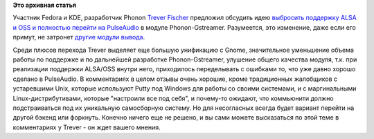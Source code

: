 .. title: Выбросят ли из Phonon поддержку ALSA/OSS в пользу PulseAudio?
.. slug: Выбросят-ли-из-phonon-поддержку-alsaoss-в-пользу-pulseaudio
.. date: 2012-05-17 10:28:34
.. tags:
.. category:
.. link:
.. description:
.. type: text
.. author: Peter Lemenkov

**Это архивная статья**


Участник Fedora и KDE, разработчик Phonon `Trever
Fischer <https://www.openhub.net/accounts/tdfischer>`__ предложил обсудить
идею `выбросить поддержку ALSA и OSS и полностью перейти на
PulseAudio <http://wm161.net/2012/05/16/musings-on-the-linux-audio-stack/>`__
в модуле Phonon-Gstreamer. Разумеется, это изменение, даже если его
примут, не затронет `другие модули
вывода <http://userbase.kde.org/Phonon/ru#Backend_libraries>`__.

Среди плюсов перехода Trever выделяет еще большую унификацию с Gnome,
значительное уменьшение объема работы по поддержке и по дальнейшей
разработке Phonon-Gstreamer, улушение общего качества модуля, т.к. при
реализации поддержки ALSA/OSS внутри него, приходилось переделывать с
ошибками то, что уже давно хорошо сделано в PulseAudio. В комментариях в
целом отзывы очень хорошие, кроме традиционных жалобщиков с устаревшими
Unix, которые используют Putty под Windows для работы со своими
системами, и с маргинальными Linux-дистрибутивами, которые "настроили
все под себя", и почему-то ожидают, что коммьюнити должно подстраиваться
под их уникальную самосборную систему. Но для несогласных всегда будет
вариант перейти на другой бэкенд или форкнуть. Конечно ничего еще не
решено, и вы сами можете высказаться по этой теме в комментариях у
Trever - он ждет вашего мнения.

